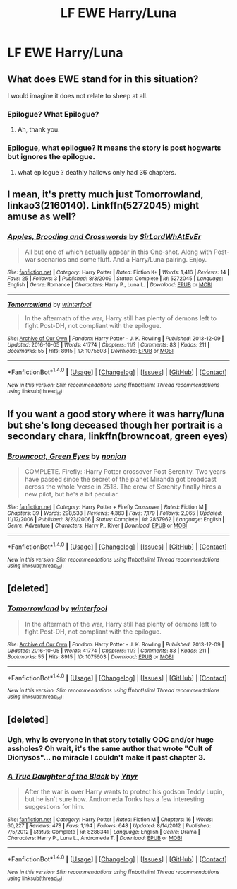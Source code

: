 #+TITLE: LF EWE Harry/Luna

* LF EWE Harry/Luna
:PROPERTIES:
:Author: Johnsmitish
:Score: 7
:DateUnix: 1495483323.0
:DateShort: 2017-May-23
:FlairText: Request
:END:

** What does EWE stand for in this situation?

I would imagine it does not relate to sheep at all.
:PROPERTIES:
:Author: Kil_La_Kill_Yourself
:Score: 9
:DateUnix: 1495487096.0
:DateShort: 2017-May-23
:END:

*** Epilogue? What Epilogue?
:PROPERTIES:
:Author: BaldBombshell
:Score: 13
:DateUnix: 1495487197.0
:DateShort: 2017-May-23
:END:

**** Ah, thank you.
:PROPERTIES:
:Author: Kil_La_Kill_Yourself
:Score: 2
:DateUnix: 1495487263.0
:DateShort: 2017-May-23
:END:


*** Epilogue, what epilogue? It means the story is post hogwarts but ignores the epilogue.
:PROPERTIES:
:Author: Johnsmitish
:Score: 4
:DateUnix: 1495488640.0
:DateShort: 2017-May-23
:END:

**** what epilogue ? deathly hallows only had 36 chapters.
:PROPERTIES:
:Author: Archimand
:Score: 7
:DateUnix: 1495489421.0
:DateShort: 2017-May-23
:END:


** I mean, it's pretty much just Tomorrowland, linkao3(2160140). Linkffn(5272045) might amuse as well?
:PROPERTIES:
:Author: Aristause
:Score: 2
:DateUnix: 1495491367.0
:DateShort: 2017-May-23
:END:

*** [[http://www.fanfiction.net/s/5272045/1/][*/Apples, Brooding and Crosswords/*]] by [[https://www.fanfiction.net/u/1575512/SirLordWhAtEvEr][/SirLordWhAtEvEr/]]

#+begin_quote
  All but one of which actually appear in this One-shot. Along with Post-war scenarios and some fluff. And a Harry/Luna pairing. Enjoy.
#+end_quote

^{/Site/: [[http://www.fanfiction.net/][fanfiction.net]] *|* /Category/: Harry Potter *|* /Rated/: Fiction K+ *|* /Words/: 1,416 *|* /Reviews/: 14 *|* /Favs/: 25 *|* /Follows/: 3 *|* /Published/: 8/3/2009 *|* /Status/: Complete *|* /id/: 5272045 *|* /Language/: English *|* /Genre/: Romance *|* /Characters/: Harry P., Luna L. *|* /Download/: [[http://www.ff2ebook.com/old/ffn-bot/index.php?id=5272045&source=ff&filetype=epub][EPUB]] or [[http://www.ff2ebook.com/old/ffn-bot/index.php?id=5272045&source=ff&filetype=mobi][MOBI]]}

--------------

[[http://archiveofourown.org/works/1075603][*/Tomorrowland/*]] by [[http://www.archiveofourown.org/users/winterfool/pseuds/winterfool][/winterfool/]]

#+begin_quote
  In the aftermath of the war, Harry still has plenty of demons left to fight.Post-DH, not compliant with the epilogue.
#+end_quote

^{/Site/: [[http://www.archiveofourown.org/][Archive of Our Own]] *|* /Fandom/: Harry Potter - J. K. Rowling *|* /Published/: 2013-12-09 *|* /Updated/: 2016-10-05 *|* /Words/: 41774 *|* /Chapters/: 11/? *|* /Comments/: 83 *|* /Kudos/: 211 *|* /Bookmarks/: 55 *|* /Hits/: 8915 *|* /ID/: 1075603 *|* /Download/: [[http://archiveofourown.org/downloads/wi/winterfool/1075603/Tomorrowland.epub?updated_at=1475698289][EPUB]] or [[http://archiveofourown.org/downloads/wi/winterfool/1075603/Tomorrowland.mobi?updated_at=1475698289][MOBI]]}

--------------

*FanfictionBot*^{1.4.0} *|* [[[https://github.com/tusing/reddit-ffn-bot/wiki/Usage][Usage]]] | [[[https://github.com/tusing/reddit-ffn-bot/wiki/Changelog][Changelog]]] | [[[https://github.com/tusing/reddit-ffn-bot/issues/][Issues]]] | [[[https://github.com/tusing/reddit-ffn-bot/][GitHub]]] | [[[https://www.reddit.com/message/compose?to=tusing][Contact]]]

^{/New in this version: Slim recommendations using/ ffnbot!slim! /Thread recommendations using/ linksub(thread_id)!}
:PROPERTIES:
:Author: FanfictionBot
:Score: 1
:DateUnix: 1495491443.0
:DateShort: 2017-May-23
:END:


** If you want a good story where it was harry/luna but she's long deceased though her portrait is a secondary chara, linkffn(browncoat, green eyes)
:PROPERTIES:
:Author: viol8er
:Score: 2
:DateUnix: 1495496057.0
:DateShort: 2017-May-23
:END:

*** [[http://www.fanfiction.net/s/2857962/1/][*/Browncoat, Green Eyes/*]] by [[https://www.fanfiction.net/u/649528/nonjon][/nonjon/]]

#+begin_quote
  COMPLETE. Firefly: :Harry Potter crossover Post Serenity. Two years have passed since the secret of the planet Miranda got broadcast across the whole 'verse in 2518. The crew of Serenity finally hires a new pilot, but he's a bit peculiar.
#+end_quote

^{/Site/: [[http://www.fanfiction.net/][fanfiction.net]] *|* /Category/: Harry Potter + Firefly Crossover *|* /Rated/: Fiction M *|* /Chapters/: 39 *|* /Words/: 298,538 *|* /Reviews/: 4,363 *|* /Favs/: 7,179 *|* /Follows/: 2,065 *|* /Updated/: 11/12/2006 *|* /Published/: 3/23/2006 *|* /Status/: Complete *|* /id/: 2857962 *|* /Language/: English *|* /Genre/: Adventure *|* /Characters/: Harry P., River *|* /Download/: [[http://www.ff2ebook.com/old/ffn-bot/index.php?id=2857962&source=ff&filetype=epub][EPUB]] or [[http://www.ff2ebook.com/old/ffn-bot/index.php?id=2857962&source=ff&filetype=mobi][MOBI]]}

--------------

*FanfictionBot*^{1.4.0} *|* [[[https://github.com/tusing/reddit-ffn-bot/wiki/Usage][Usage]]] | [[[https://github.com/tusing/reddit-ffn-bot/wiki/Changelog][Changelog]]] | [[[https://github.com/tusing/reddit-ffn-bot/issues/][Issues]]] | [[[https://github.com/tusing/reddit-ffn-bot/][GitHub]]] | [[[https://www.reddit.com/message/compose?to=tusing][Contact]]]

^{/New in this version: Slim recommendations using/ ffnbot!slim! /Thread recommendations using/ linksub(thread_id)!}
:PROPERTIES:
:Author: FanfictionBot
:Score: 1
:DateUnix: 1495496080.0
:DateShort: 2017-May-23
:END:


** [deleted]
:PROPERTIES:
:Score: 1
:DateUnix: 1495491312.0
:DateShort: 2017-May-23
:END:

*** [[http://archiveofourown.org/works/1075603][*/Tomorrowland/*]] by [[http://www.archiveofourown.org/users/winterfool/pseuds/winterfool][/winterfool/]]

#+begin_quote
  In the aftermath of the war, Harry still has plenty of demons left to fight.Post-DH, not compliant with the epilogue.
#+end_quote

^{/Site/: [[http://www.archiveofourown.org/][Archive of Our Own]] *|* /Fandom/: Harry Potter - J. K. Rowling *|* /Published/: 2013-12-09 *|* /Updated/: 2016-10-05 *|* /Words/: 41774 *|* /Chapters/: 11/? *|* /Comments/: 83 *|* /Kudos/: 211 *|* /Bookmarks/: 55 *|* /Hits/: 8915 *|* /ID/: 1075603 *|* /Download/: [[http://archiveofourown.org/downloads/wi/winterfool/1075603/Tomorrowland.epub?updated_at=1475698289][EPUB]] or [[http://archiveofourown.org/downloads/wi/winterfool/1075603/Tomorrowland.mobi?updated_at=1475698289][MOBI]]}

--------------

*FanfictionBot*^{1.4.0} *|* [[[https://github.com/tusing/reddit-ffn-bot/wiki/Usage][Usage]]] | [[[https://github.com/tusing/reddit-ffn-bot/wiki/Changelog][Changelog]]] | [[[https://github.com/tusing/reddit-ffn-bot/issues/][Issues]]] | [[[https://github.com/tusing/reddit-ffn-bot/][GitHub]]] | [[[https://www.reddit.com/message/compose?to=tusing][Contact]]]

^{/New in this version: Slim recommendations using/ ffnbot!slim! /Thread recommendations using/ linksub(thread_id)!}
:PROPERTIES:
:Author: FanfictionBot
:Score: 0
:DateUnix: 1495491329.0
:DateShort: 2017-May-23
:END:


** [deleted]
:PROPERTIES:
:Score: 1
:DateUnix: 1495499905.0
:DateShort: 2017-May-23
:END:

*** Ugh, why is everyone in that story totally OOC and/or huge assholes? Oh wait, it's the same author that wrote "Cult of Dionysos"... no miracle I couldn't make it past chapter 3.
:PROPERTIES:
:Author: Deathcrow
:Score: 3
:DateUnix: 1495529354.0
:DateShort: 2017-May-23
:END:


*** [[http://www.fanfiction.net/s/8288341/1/][*/A True Daughter of the Black/*]] by [[https://www.fanfiction.net/u/2409341/Ynyr][/Ynyr/]]

#+begin_quote
  After the war is over Harry wants to protect his godson Teddy Lupin, but he isn't sure how. Andromeda Tonks has a few interesting suggestions for him.
#+end_quote

^{/Site/: [[http://www.fanfiction.net/][fanfiction.net]] *|* /Category/: Harry Potter *|* /Rated/: Fiction M *|* /Chapters/: 16 *|* /Words/: 60,227 *|* /Reviews/: 478 *|* /Favs/: 1,194 *|* /Follows/: 648 *|* /Updated/: 8/14/2012 *|* /Published/: 7/5/2012 *|* /Status/: Complete *|* /id/: 8288341 *|* /Language/: English *|* /Genre/: Drama *|* /Characters/: Harry P., Luna L., Andromeda T. *|* /Download/: [[http://www.ff2ebook.com/old/ffn-bot/index.php?id=8288341&source=ff&filetype=epub][EPUB]] or [[http://www.ff2ebook.com/old/ffn-bot/index.php?id=8288341&source=ff&filetype=mobi][MOBI]]}

--------------

*FanfictionBot*^{1.4.0} *|* [[[https://github.com/tusing/reddit-ffn-bot/wiki/Usage][Usage]]] | [[[https://github.com/tusing/reddit-ffn-bot/wiki/Changelog][Changelog]]] | [[[https://github.com/tusing/reddit-ffn-bot/issues/][Issues]]] | [[[https://github.com/tusing/reddit-ffn-bot/][GitHub]]] | [[[https://www.reddit.com/message/compose?to=tusing][Contact]]]

^{/New in this version: Slim recommendations using/ ffnbot!slim! /Thread recommendations using/ linksub(thread_id)!}
:PROPERTIES:
:Author: FanfictionBot
:Score: 1
:DateUnix: 1495499938.0
:DateShort: 2017-May-23
:END:
